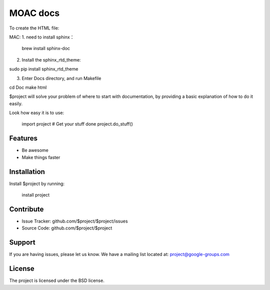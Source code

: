 MOAC docs
========

To create the HTML file:

MAC:
1. need to install sphinx：

 brew install sphinx-doc

2. Install the sphinx_rtd_theme:

sudo pip install sphinx_rtd_theme

3. Enter Docs directory, and run Makefile

cd Doc
make html

$project will solve your problem of where to start with documentation,
by providing a basic explanation of how to do it easily.

Look how easy it is to use:

    import project
    # Get your stuff done
    project.do_stuff()

Features
--------

- Be awesome
- Make things faster

Installation
------------

Install $project by running:

    install project

Contribute
----------

- Issue Tracker: github.com/$project/$project/issues
- Source Code: github.com/$project/$project

Support
-------

If you are having issues, please let us know.
We have a mailing list located at: project@google-groups.com

License
-------

The project is licensed under the BSD license.
